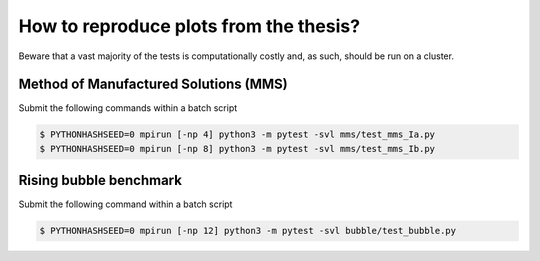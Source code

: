 How to reproduce plots from the thesis?
=======================================

Beware that a vast majority of the tests is computationally costly and,
as such, should be run on a cluster.

Method of Manufactured Solutions (MMS)
--------------------------------------

Submit the following commands within a batch script

.. code-block:: console

  $ PYTHONHASHSEED=0 mpirun [-np 4] python3 -m pytest -svl mms/test_mms_Ia.py
  $ PYTHONHASHSEED=0 mpirun [-np 8] python3 -m pytest -svl mms/test_mms_Ib.py

Rising bubble benchmark
-----------------------

Submit the following command within a batch script

.. code-block:: console

  $ PYTHONHASHSEED=0 mpirun [-np 12] python3 -m pytest -svl bubble/test_bubble.py
